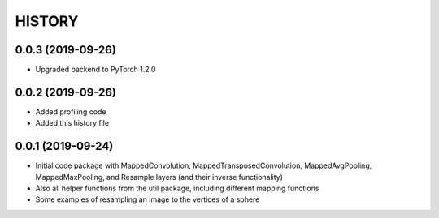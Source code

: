 =======
HISTORY
=======

0.0.3 (2019-09-26)
------------------
* Upgraded backend to PyTorch 1.2.0

0.0.2 (2019-09-26)
------------------
* Added profiling code
* Added this history file

0.0.1 (2019-09-24)
------------------
* Initial code package with MappedConvolution, MappedTransposedConvolution, MappedAvgPooling, MappedMaxPooling, and Resample layers (and their inverse functionality)
* Also all helper functions from the util package, including different mapping functions
* Some examples of resampling an image to the vertices of a sphere
